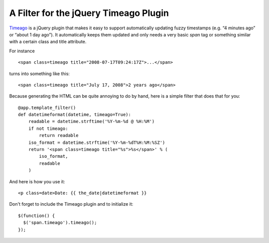 A Filter for the jQuery Timeago Plugin
======================================

`Timeago`_ is a jQuery plugin that makes it easy to support
automatically updating fuzzy timestamps (e.g. “4 minutes ago” or
“about 1 day ago”). It automatically keeps them updated and only needs
a very basic `span` tag or something similar with a certain class and
title attribute.

For instance


::

    <span class=timeago title="2008-07-17T09:24:17Z">...</span>


turns into something like this:


::

    <span class=timeago title="July 17, 2008">2 years ago</span>


Because generating the HTML can be quite annoying to do by hand, here
is a simple filter that does that for you:


::

    @app.template_filter()
    def datetimeformat(datetime, timeago=True):
        readable = datetime.strftime('%Y-%m-%d @ %H:%M')
        if not timeago:
            return readable
        iso_format = datetime.strftime('%Y-%m-%dT%H:%M:%SZ')
        return '<span class=timeago title="%s">%s</span>' % (
            iso_format,
            readable
        )


And here is how you use it:


::

    <p class=date>Date: {{ the_date|datetimeformat }}


Don't forget to include the Timeago plugin and to initialize it:


::

    $(function() {
      $('span.timeago').timeago();
    });
.. _Timeago: http://timeago.yarp.com/

